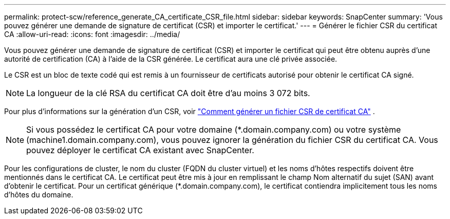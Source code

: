 ---
permalink: protect-scw/reference_generate_CA_certificate_CSR_file.html 
sidebar: sidebar 
keywords: SnapCenter 
summary: 'Vous pouvez générer une demande de signature de certificat (CSR) et importer le certificat.' 
---
= Générer le fichier CSR du certificat CA
:allow-uri-read: 
:icons: font
:imagesdir: ../media/


[role="lead"]
Vous pouvez générer une demande de signature de certificat (CSR) et importer le certificat qui peut être obtenu auprès d'une autorité de certification (CA) à l'aide de la CSR générée.  Le certificat aura une clé privée associée.

Le CSR est un bloc de texte codé qui est remis à un fournisseur de certificats autorisé pour obtenir le certificat CA signé.


NOTE: La longueur de la clé RSA du certificat CA doit être d'au moins 3 072 bits.

Pour plus d'informations sur la génération d'un CSR, voir https://kb.netapp.com/Advice_and_Troubleshooting/Data_Protection_and_Security/SnapCenter/How_to_generate_CA_Certificate_CSR_file["Comment générer un fichier CSR de certificat CA"^] .


NOTE: Si vous possédez le certificat CA pour votre domaine (*.domain.company.com) ou votre système (machine1.domain.company.com), vous pouvez ignorer la génération du fichier CSR du certificat CA.  Vous pouvez déployer le certificat CA existant avec SnapCenter.

Pour les configurations de cluster, le nom du cluster (FQDN du cluster virtuel) et les noms d'hôtes respectifs doivent être mentionnés dans le certificat CA.  Le certificat peut être mis à jour en remplissant le champ Nom alternatif du sujet (SAN) avant d'obtenir le certificat.  Pour un certificat générique (*.domain.company.com), le certificat contiendra implicitement tous les noms d'hôtes du domaine.
